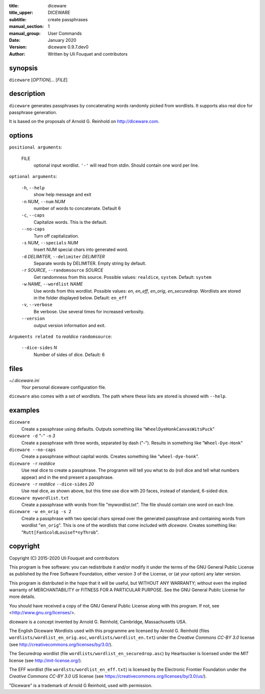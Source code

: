 :title: diceware
:title_upper: DICEWARE
:subtitle: create passphrases
:manual_section: 1
:manual_group: User Commands
:date: January 2020
:version: diceware 0.9.7.dev0
:author: Written by Uli Fouquet and contributors


synopsis
--------

``diceware`` [`OPTION`]... [`FILE`]


description
-----------

``diceware`` generates passphrases by concatenating words randomly picked from
wordlists. It supports also real dice for passphrase generation.

It is based on the proposals of Arnold G. Reinhold on http://diceware.com.


options
-------

``positional arguments``:

  FILE
    optional input wordlist. ``'-'`` will read from stdin. Should contain one
    word per line.

``optional arguments``:

  ``-h``, ``--help``
    show help message and exit

  ``-n`` `NUM`, ``--num`` `NUM`
    number of words to concatenate. Default 6

  ``-c``, ``--caps``
    Capitalize words. This is the default.

  ``--no-caps``
    Turn off capitalization.

  ``-s`` `NUM`, ``--specials`` `NUM`
    Insert NUM special chars into generated word.

  ``-d`` `DELIMITER`, ``--delimiter`` `DELIMITER`
    Separate words by DELIMITER. Empty string by default.

  ``-r`` `SOURCE`, ``--randomsource`` `SOURCE`
    Get randomness from this source. Possible values:
    ``realdice``, ``system``. Default: ``system``

  ``-w`` `NAME`, ``--wordlist`` `NAME`
    Use words from this wordlist. Possible values: `en`, `en_eff`, `en_orig`,
    `en_securedrop`.  Wordlists are stored in the folder displayed below.
    Default: ``en_eff``

  ``-v``, ``--verbose``
    Be verbose. Use several times for increased verbosity.

  ``--version``
    output version information and exit.

``Arguments related to`` `realdice` ``randomsource``:

  ``--dice-sides`` `N`
    Number of sides of dice. Default: 6


files
-----

`~/.diceware.ini`
    Your personal diceware configuration file.

``diceware`` also comes with a set of wordlists. The path where these lists are
stored is showed with ``--help``.


examples
--------

``diceware``
    Create a passphrase using defaults. Outputs something like
    "``WheelDyeHonkCanvasWitsPuck``"

``diceware -d`` `"-"` ``-n`` `3`
    Create a passphrase with three words, separated by dash ("`-`"). Results in
    something like "``Wheel-Dye-Honk``"

``diceware --no-caps``
    Create a passphrase without capital words. Creates something like
    "``wheel-dye-honk``".

``diceware -r`` `realdice`
    Use real dice to create a passphrase. The programm will tell you what to do
    (roll dice and tell what numbers appear) and in the end present a
    passphrase.

``diceware -r`` `realdice` ``--dice-sides`` `20`
    Use real dice, as shown above, but this time use dice with 20 faces,
    instead of standard, 6-sided dice.

``diceware mywordlist.txt``
    Create a passphrase with words from file "mywordlist.txt". The file should
    contain one word on each line.

``diceware -w en_orig -s 2``
    Create a passphrase with two special chars spread over the generated
    passphrase and containing words from wordlist "``en_orig``". This is one of
    the wordlists that come included with `diceware`. Creates something like:
    "``Rutt[FanScoldLouiseT*nyThrob``".


copyright
---------

Copyright (C) 2015-2020 Uli Fouquet and contributors

This program is free software: you can redistribute it and/or modify it under
the terms of the GNU General Public License as published by the Free Software
Foundation, either version 3 of the License, or (at your option) any later
version.

This program is distributed in the hope that it will be useful, but WITHOUT ANY
WARRANTY; without even the implied warranty of MERCHANTABILITY or FITNESS FOR A
PARTICULAR PURPOSE.  See the GNU General Public License for more details.

You should have received a copy of the GNU General Public License along with
this program.  If not, see <http://www.gnu.org/licenses/>.

diceware is a concept invented by Arnold G. Reinhold, Cambridge, Massachusetts
USA.

The English Diceware Wordlists used with this programme are licensed by Arnold
G. Reinhold (files ``wordlists/wordlist_en_orig.asc``,
``wordlists/wordlist_en.txt``) under the `Creative Commons CC-BY 3.0` license
(see http://creativecommons.org/licenses/by/3.0/).

The Securedrop wordlist (file ``wordlists/wordlist_en_securedrop.asc``) by
Heartsucker is licensed under the `MIT` license (see http://mit-license.org/).

The EFF wordlist (file ``wordlsts/wordlist_en_eff.txt``) is licensed by the
Electronic Frontier Foundation under the `Creative Commons CC-BY 3.0 US`
license (see https://creativecommons.org/licenses/by/3.0/us/).

"Diceware" is a trademark of Arnold G Reinhold, used with permission.
